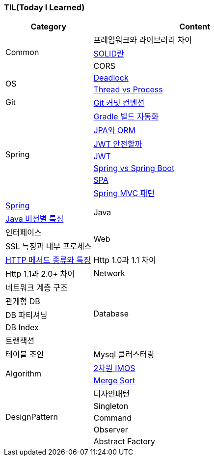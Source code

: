=== TIL(Today I Learned)

[cols="3,7"]
|===
| Category | Content

.3+| Common
| 프레임워크와 라이브러리 차이
| link:Common/SOLID.md[SOLID란]
| CORS

.2+| OS
| link:OS/Deadlock.md[Deadlock]
| link:OS/Thread%20vs%20Process.md[Thread vs Process]

| Git
| link:Git/Git%20Commit%20Convention.md[Git 커밋 컨벤션]

.7+| Spring
| link:Spring/Gradle%20빌드%20자동화.md[Gradle 빌드 자동화]
| link:Spring/JPA와%20ORM.md[JPA와 ORM]
| link:Spring/JWT%20안전할까.md[JWT 안전할까]
| link:Spring/JWT.md[JWT]
| link:Spring/Spring%20vs%20SpringBoot.md[Spring vs Spring Boot]
| link:Spring/SPA.md[SPA]
| link:Spring/MVC%20Pattern.md[Spring MVC 패턴]
| link:Spring/Spring.md[Spring]

.2+| Java
| link:Language/Java/Java%20버전별%20특징.md[Java 버전별 특징]
| 인터페이스

.2+| Web
| SSL 특징과 내부 프로세스
| link:Web/Http%20Methods.md[HTTP 메서드 종류와 특징]
| Http 1.0과 1.1 차이
| Http 1.1과 2.0+ 차이

| Network
| 네트워크 계층 구조

.5+| Database
| 관계형 DB
| DB 파티셔닝
| DB Index
| 트랜잭션
| 테이블 조인
| Mysql 클러스터링

.2+| Algorithm
| link:Algorithm/2차원%20imos법.md[2차원 IMOS]
| link:Algorithm/Merge%20Sort.md[Merge Sort]

.5+| DesignPattern
| 디자인패턴
| Singleton
| Command
| Observer
| Abstract Factory

|===